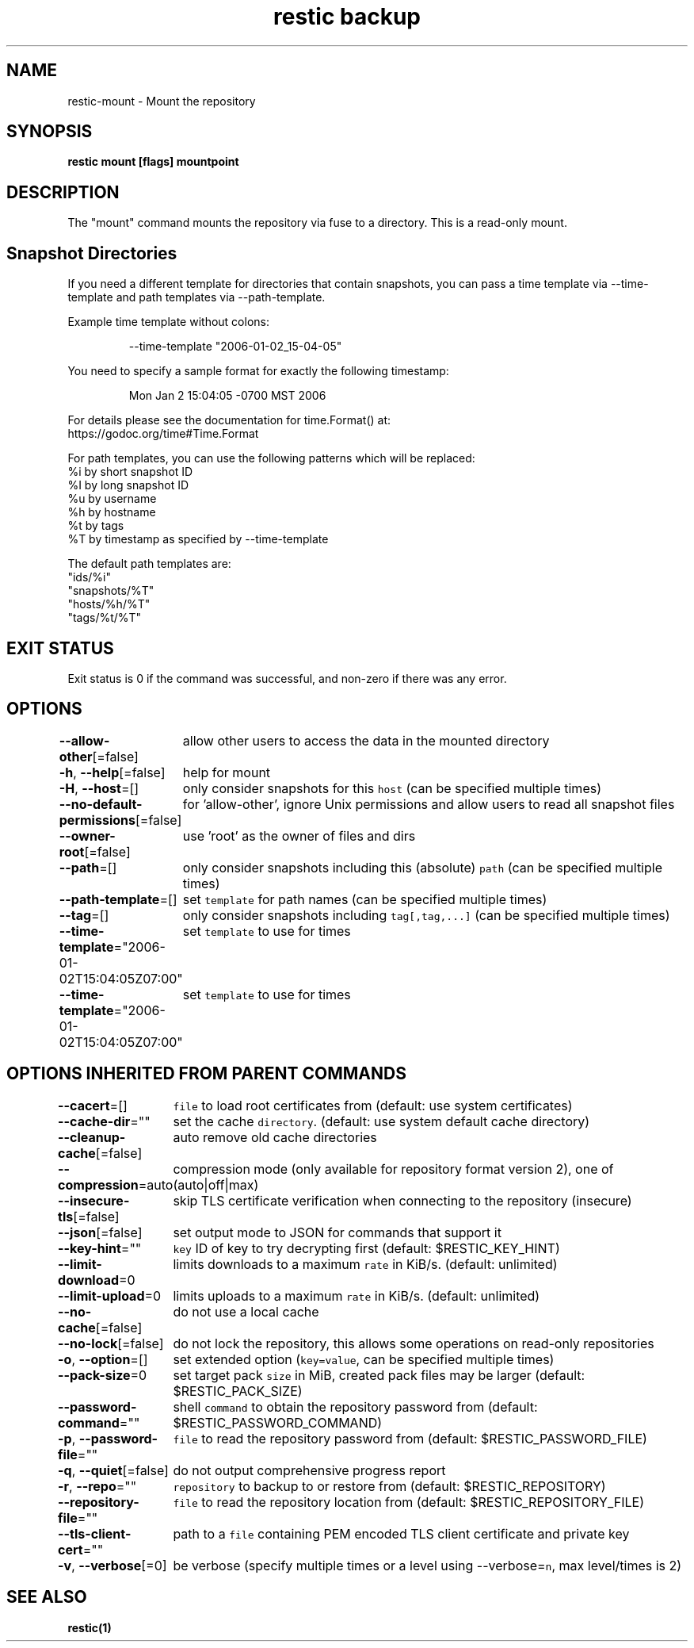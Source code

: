 .nh
.TH "restic backup" "1" "Jan 2017" "generated by \fB\fCrestic generate\fR" ""

.SH NAME
.PP
restic-mount - Mount the repository


.SH SYNOPSIS
.PP
\fBrestic mount [flags] mountpoint\fP


.SH DESCRIPTION
.PP
The "mount" command mounts the repository via fuse to a directory. This is a
read-only mount.


.SH Snapshot Directories
.PP
If you need a different template for directories that contain snapshots,
you can pass a time template via --time-template and path templates via
--path-template.

.PP
Example time template without colons:

.PP
.RS

.nf
--time-template "2006-01-02_15-04-05"

.fi
.RE

.PP
You need to specify a sample format for exactly the following timestamp:

.PP
.RS

.nf
Mon Jan 2 15:04:05 -0700 MST 2006

.fi
.RE

.PP
For details please see the documentation for time.Format() at:
  https://godoc.org/time#Time.Format

.PP
For path templates, you can use the following patterns which will be replaced:
    %i by short snapshot ID
    %I by long snapshot ID
    %u by username
    %h by hostname
    %t by tags
    %T by timestamp as specified by --time-template

.PP
The default path templates are:
    "ids/%i"
    "snapshots/%T"
    "hosts/%h/%T"
    "tags/%t/%T"


.SH EXIT STATUS
.PP
Exit status is 0 if the command was successful, and non-zero if there was any error.


.SH OPTIONS
.PP
\fB--allow-other\fP[=false]
	allow other users to access the data in the mounted directory

.PP
\fB-h\fP, \fB--help\fP[=false]
	help for mount

.PP
\fB-H\fP, \fB--host\fP=[]
	only consider snapshots for this \fB\fChost\fR (can be specified multiple times)

.PP
\fB--no-default-permissions\fP[=false]
	for 'allow-other', ignore Unix permissions and allow users to read all snapshot files

.PP
\fB--owner-root\fP[=false]
	use 'root' as the owner of files and dirs

.PP
\fB--path\fP=[]
	only consider snapshots including this (absolute) \fB\fCpath\fR (can be specified multiple times)

.PP
\fB--path-template\fP=[]
	set \fB\fCtemplate\fR for path names (can be specified multiple times)

.PP
\fB--tag\fP=[]
	only consider snapshots including \fB\fCtag[,tag,...]\fR (can be specified multiple times)

.PP
\fB--time-template\fP="2006-01-02T15:04:05Z07:00"
	set \fB\fCtemplate\fR to use for times

.PP
\fB--time-template\fP="2006-01-02T15:04:05Z07:00"
	set \fB\fCtemplate\fR to use for times


.SH OPTIONS INHERITED FROM PARENT COMMANDS
.PP
\fB--cacert\fP=[]
	\fB\fCfile\fR to load root certificates from (default: use system certificates)

.PP
\fB--cache-dir\fP=""
	set the cache \fB\fCdirectory\fR\&. (default: use system default cache directory)

.PP
\fB--cleanup-cache\fP[=false]
	auto remove old cache directories

.PP
\fB--compression\fP=auto
	compression mode (only available for repository format version 2), one of (auto|off|max)

.PP
\fB--insecure-tls\fP[=false]
	skip TLS certificate verification when connecting to the repository (insecure)

.PP
\fB--json\fP[=false]
	set output mode to JSON for commands that support it

.PP
\fB--key-hint\fP=""
	\fB\fCkey\fR ID of key to try decrypting first (default: $RESTIC_KEY_HINT)

.PP
\fB--limit-download\fP=0
	limits downloads to a maximum \fB\fCrate\fR in KiB/s. (default: unlimited)

.PP
\fB--limit-upload\fP=0
	limits uploads to a maximum \fB\fCrate\fR in KiB/s. (default: unlimited)

.PP
\fB--no-cache\fP[=false]
	do not use a local cache

.PP
\fB--no-lock\fP[=false]
	do not lock the repository, this allows some operations on read-only repositories

.PP
\fB-o\fP, \fB--option\fP=[]
	set extended option (\fB\fCkey=value\fR, can be specified multiple times)

.PP
\fB--pack-size\fP=0
	set target pack \fB\fCsize\fR in MiB, created pack files may be larger (default: $RESTIC_PACK_SIZE)

.PP
\fB--password-command\fP=""
	shell \fB\fCcommand\fR to obtain the repository password from (default: $RESTIC_PASSWORD_COMMAND)

.PP
\fB-p\fP, \fB--password-file\fP=""
	\fB\fCfile\fR to read the repository password from (default: $RESTIC_PASSWORD_FILE)

.PP
\fB-q\fP, \fB--quiet\fP[=false]
	do not output comprehensive progress report

.PP
\fB-r\fP, \fB--repo\fP=""
	\fB\fCrepository\fR to backup to or restore from (default: $RESTIC_REPOSITORY)

.PP
\fB--repository-file\fP=""
	\fB\fCfile\fR to read the repository location from (default: $RESTIC_REPOSITORY_FILE)

.PP
\fB--tls-client-cert\fP=""
	path to a \fB\fCfile\fR containing PEM encoded TLS client certificate and private key

.PP
\fB-v\fP, \fB--verbose\fP[=0]
	be verbose (specify multiple times or a level using --verbose=\fB\fCn\fR, max level/times is 2)


.SH SEE ALSO
.PP
\fBrestic(1)\fP
